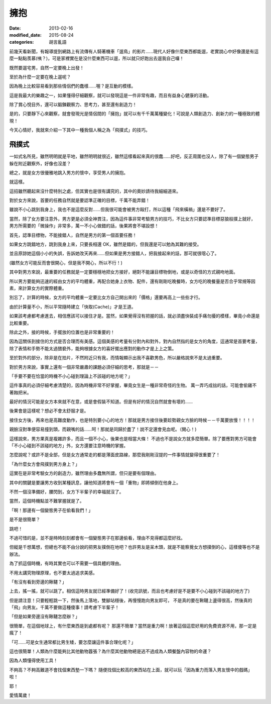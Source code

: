 擁抱
############################

:date: 2013-02-16
:modified_date: 2015-08-24
:categories: 胡言亂語

前幾天看新聞，有報導提到網路上有流傳有人騎著機車「遛鳥」的影片......現代人好像什麼東西都能遛，老實說心中好像還是有這麼一點點羨慕(咦？)，可是家裡實在是沒什麼東西可以遛，所以就只好跑出去遛我自己囉！

既然要遛宅男，自然一定要晚上出發！

至於為什麼一定要在晚上遛呢？

因為晚上比較容易看到那些情侶們的蠢樣……喔？是互動的模樣。 

這是我最大的樂趣之一，如果懂得仔細觀察，就可以發現這是一件非常有趣，而且有益身心健康的活動。

除了賞心悅目外，還可以鍛鍊觀察力、思考力，甚至還有創造力！

是的，只要靜下心來觀察，就會發現光是情侶間的「擁抱」就可以有千千萬萬種變化！可說是人類創造力、創新力的一種極致的體現！

今天心情好，我就來介紹一下其中一種我個人稱之為「飛撲式」的技巧。

飛撲式
=====================================================

一如式名所見，雖然明明就是平地，雖然明明就很近，雖然這樣看起來真的很蠢……好吧，反正周圍也沒人，除了有一個變態男子躲在附近觀察外，好像也沒差？

總之，就是女方很優雅地跳入男方的懷中，享受男人的擁抱。

就這樣。

這招雖然聽起來沒什麼特別之處，但其實也是很有講究的，其中的奧妙請待我細細道來。

對於女方來說，首要的任務自然就是要認準正確的目標，千萬不能弄錯！

雖說不小心跳到我身上，我也不是這麼反對……但我很可能會被男方毆打，所以這種「飛來橫禍」還是不要好了。 

當然，除了女方要注意外，男方更是必須全神貫注，因為這件事非常考驗男方的技巧，不比女方只要認準目標惡狼般撲上就好， 男方所需要的「微操作」非常多，萬一不小心做錯的話，後果將會不堪設想！

首先，認準目標物，不能接錯人，自然是男方的第一個首要任務！

如果女方跳錯地方，跳到我身上來，只要長相還 OK，雖然是錯的，但我還是可以勉為其難的接受。

並且原諒她這個小小的失誤，告訴她改天再來……但如果是男方接錯人，把我接起來的話，那可就很噁心了。

(雖然女方可能反而會很開心，但是我不開心，所以不行！)

其中對男方來說，最重要的任務就是一定要穩穩地把女方接好，絕對不能讓目標物倒地，或是以奇怪的方式親吻地面。

所以男方要能夠迅速的經由女方的平均體重，再配合她身上衣物、配件，還有剛剛吃晚餐時，女方吃的晚餐量是否合乎常規等因素，來計算女方的實際體重。

別忘了，計算的時候，女方的平均體重一定要比女方自己開出來的「價格」還要再高上一些些才行。

由於計算量不小，所以平常隨時建立「快取(Cache)」才是王道。

如果該考慮都考慮進去，相信應該可以接住才是。當然，如果覺得沒有把握的話，就必須盡快裝成手痛勿擾的模樣，畢竟小命還是比較重要。

除此之外，接的時候，手擺放的位置也是非常重要的！

因為這關係到接住的方式是否合理而有美感。這個美感的考量有分對內和對外，對內自然指的是女方的角度，這通常是首要考量，除了表情和手勢不能太過猥褻外，能夠根據女方的喜好擺出應對的動作才是上上之策。

至於對外的部分，除非是在拍片，不然附近只有我，而情報顯示出我不喜歡男色，所以嚴格說來不是太過重要。

對於男方來說，事實上還有一個非常嚴肅的課題必須仔細的思考，那就是－－

「手要不要在恰當的時機不小心碰到理論上不該碰的地方呢？」

這件事真的必須仔細考慮清楚的，因為時機非常不好掌握，畢竟女生是一種非常奇怪的生物。
萬一弄巧成拙的話，可能會偷雞不著蝕把米。

最好的情況可能是女方本來就不在意，或是會假裝不知道。但是有好的情況自然就會有壞的......

後果會是這樣呢？想必不會太舒服才是。

接住女方後，再來也是高難度動作，也是特別要小心的地方！那就是男方接住後要趁勢親女方臉的時候－－千萬要放慢！！！！ 

親臉沒對準便容易撞到頭，而親嘴的話......呵！那就是同歸於盡了！說不定還會見血呢。（開心！)

這樣說來，男方果真是複雜許多，而且一個不小心，後果也是相當大條！
不過也不是說女方就多麼簡單。除了要應對男方可能會「不小心碰到不該碰的地方」外，女方還要注意時機的掌握。

怎麼說呢？或許不是全部，但是女方通常走的都是薄面皮路線，那麼我剛剛沒提的一件事情就變得很重要了！

「為什麼女方會飛撲到男方身上？」

這實在是非常考驗女方的創造力，雖然理由多蠢無所謂，但只是要有個理由。

其中的關鍵是要讓男方收到某種訊息，讓他知道將會有一個「重物」即將傾倒在他身上。

不然一個沒準備好，腰閃到，女方下半輩子的幸福就沒了。

當然，這個時機點並不難掌握就是了。

「啊！那邊有一個變態男子在偷看我們！」

是不是很簡單？

跳吧！

不過可惜的是，並不是時時刻刻都會有一個變態男子在那邊偷看，理由不見得都這麼好找。

但縱是千想萬想，但總也不能不由分說的把男友撲倒在地吧？也許男友是呆木頭，就是不能察覺女方想撲倒的心，這樣傻等也不是辦法。

為了抓這個時機，有時其實也可以不需要一個具體的理由。

不用太講究物理原理，也不要太過追求美感。

「有沒有看到旁邊的鞦韆？」

上去，搖一搖，就可以跳了。相信這時男友就已經準備好了！(收完訊號，而且也考慮好是不是要不小心碰到不該碰的地方了)

但是請注意！只要輕輕跳一下，然後馬上落地，雙腳站穩後，再慢慢跑向男友即可，
不是真的要在鞦韆上盪得很高，然後真的「飛」向男友。千萬不要做這種傻事！請考慮下半輩子！

「但是如果旁邊沒有鞦韆怎麼辦？」

很簡單，在這個地球上，有什麼東西是到處都有呢？
那還不簡單？當然是重力啊！放著這個這麼好用的免費資源不用，那一定是瘋了！

「可......可是女生通常都比男生矮，要怎麼讓這件事合理化呢？」

這也很簡單！人類為什麼能夠比其他動物囂張？為什麼其他動物總是逃不過成為人類餐盤內容物的命運？

因為人類懂得使用工具！

不夠高？不夠高難道不會找個東西墊一下嗎？
隨便找個比較高的東西站在上面，就可以玩「因為重力而落入男友懷中的戲碼」啦！

耶！

愛情萬歲！